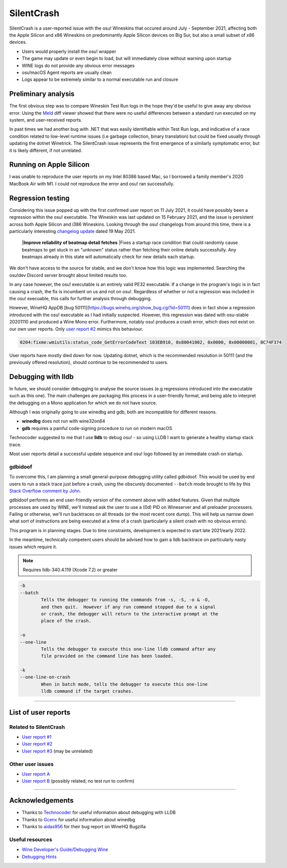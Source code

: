########################################
SilentCrash
########################################

.. rst-class:: wineskin-version
    
    | This article is applicable to the following wrappers:
    | • `Technocoder <https://osu.ppy.sh/users/10338558>`_'s `Wineskin with macOS Catalina 10.15 support <https://osu.ppy.sh/community/forums/topics/1106057>`_
    | • `Technocoder <https://osu.ppy.sh/users/10338558>`_'s `Wineskin with Apple Silicon support <https://osu.ppy.sh/community/forums/topics/682197>`_


SilentCrash is a user-reported issue with the osu! Wineskins that occured around July - September 2021, affecting both the Apple Silicon and x86 Wineskins on predominantly Apple Silicon devices on Big Sur, but also a small subset of x86 devices.

- Users would properly install the osu! wrapper
- The game may update or even begin to load, but will immediately close without warning upon startup
- WINE logs do not provide any obvious error messages
- osu!macOS Agent reports are usually clean
- Logs appear to be extremely similar to a normal executable run and closure

****************************************
Preliminary analysis
****************************************

The first obvious step was to compare Wineskin Test Run logs in the hope they'd be useful to give away any obvious error. Using the `Meld <http://meldmerge.org/>`_ diff viewer showed that there were no useful differences between a standard run executed on my system, and user-received reports.

.. image:: ../assets/meld.png
    :alt: Meld window comparing test run log files

In past times we had another bug with .NET that was easily identifiable within Test Run logs, and indicative of a race condition related to low-level runtime issues (i.e garbage collection, binary translation) but could be fixed usually through updating the dotnet Winetrick. The SilentCrash issue represents the first emergence of a similarly symptomatic error, but it is likely different, if not unrelated.

****************************************
Running on Apple Silicon
****************************************

I was unable to reproduce the user reports on my Intel 80386 based Mac, so I borrowed a family member's 2020 MacBook Air with M1. I could not reproduce the error and osu! ran successfully.

****************************************
Regression testing
****************************************

Considering this issue popped up with the first confirmed user report on 11 July 2021, it could have possibly been a regression within the osu! executable. The Wineskin was last updated on 15 February 2021, and the issue is persistent across both Apple Silicon and i386 Wineskins. Looking through the osu! changelogs from around this time, there is a particularly interesting `changelog update <https://osu.ppy.sh/home/changelog/stable40/20210519.3>`_ dated 19 May 2021.

    |**Improve reliability of beatmap detail fetches**
    |Fixes a startup race condition that could randomly cause beatmaps to get stuck in an "unknown" status rather than fetching their online details successfully. Any beatmaps already in this state will automatically check for new details each startup.

We don't have access to the source for stable, and we don't know how this logic was implemented. Searching the osu!dev Discord server brought about limited results too. 

In any case however, the osu! executable is an entirely valid PE32 executable. If a change in the program's logic is in fact causing a crash, the fix is incumbent on us and not on osu!. Regardless of whether or not a regression was included in the osu! execuable, this calls for further analysis through debugging.

However, WineHQ AppDB [bug 50111](https://bugs.winehq.org/show_bug.cgi?id=50111) does in fact show a regression introduced with the osu! executable as I had initially suspected. However, this regression was dated with osu-stable 20201110 and produced a Wine Mono error. Furthermore, notably osu! produces a crash error, which does not exist on our own user reports. Only `user report #2 <https://osu.ppy.sh/community/forums/posts/8221806>`_ mimics this behaviour.

.. code-block:: bash

    0204:fixme:wmiutils:status_code_GetErrorCodeText 103EB910, 0x80041002, 0x0000, 0x00000001, 0C74F374

User reports have mostly died down for now. Updating dotnet, which is the recommended resolution in 50111 (and the previously offered resolution), should continue to be recommended to users.

****************************************
Debugging with lldb
****************************************

In future, we should consider debugging to analyse the source issues (e.g regressions introduced into the executable such as this one). The main challenges are packaging this process in a user-friendly format, and being able to interpret the debugging on a Mono application for which we do not have source.

Although I was originally going to use winedbg and gdb, both are incompatible for different reasons.

- **winedbg** does not run with wine32on64
- **gdb** requires a painful code-signing procedure to run on modern macOS

Technocoder suggested to me that I use **lldb** to debug osu! - so using LLDB I want to generate a healthy startup stack trace.

Most user reports detail a successful update sequence and osu! logo followed by an immediate crash on startup. 

========================================
gdbidoof
========================================

To overcome this, I am planning a small general-purpose debugging utility called gdbidoof. This would be used by end users to run a stack trace just before a crash, using the obscurely documented ``--batch`` mode brought to life by this `Stack Overflow comment by John <https://stackoverflow.com/a/36580453/6299634>`_.

gdbidoof performs an end user-friendly version of the comment above with added features. Given that multiple processes are used by WINE, we'll instead ask the user to use a (0d) PID on Wineserver and all preloader processers. Failing or otherwise, we'll run backtraces on all threads (or the most recent core dump). This will help us narrow down what sort of instructions are being executed at a time of a crash (particularly a silent crash with no obvious errors).

This program is in planning stages. Due to time constraints, development is expected to start late 2021/early 2022.

In the meantime, technically competent users should be advised how to gain a lldb backtrace on particularly nasty issues which require it.

.. note::

    Requires lldb-340.4.119 (Xcode 7.2) or greater

.. code-block:: bash

    -b 
    --batch 
            Tells the debugger to running the commands from -s, -S, -o & -O,
            and then quit.  However if any run command stopped due to a signal
            or crash, the debugger will return to the interactive prompt at the
            place of the crash.

    -o 
    --one-line 
            Tells the debugger to execute this one-line lldb command after any
            file provided on the command line has been loaded.

    -k 
    --one-line-on-crash 
            When in batch mode, tells the debugger to execute this one-line
            lldb command if the target crashes.



.. todo::

    Run immediate backtrace on startup - this is where the game is quitting for end-users. And you should run it on a M1 as well

*****

****************************************
List of user reports
****************************************

========================================
Related to SilentCrash
========================================

- `User report #1 <https://osu.ppy.sh/community/forums/posts/8191421>`_
- `User report #2 <https://osu.ppy.sh/community/forums/posts/8221806>`_
- `User report #3 <https://osu.ppy.sh/community/forums/posts/8247767>`_ (may be unrelated)

========================================
Other user issues
========================================

- `User report A <https://osu.ppy.sh/community/forums/posts/8162613>`_
- `User report B <https://osu.ppy.sh/community/forums/posts/8168700>`_ (possibly related; no test run to confirm)

.. todo::

    Need to add cpu core priority/affinity to end user troubleshooting

*****

****************************************
Acknowledgements
****************************************

- Thanks to `Technocoder <https://osu.ppy.sh/users/10338558>`_ for useful information about debugging with LLDB
- Thanks to `Gcenx <https://github.com/Gcenx/>`_ for useful information about winedbg
- Thanks to `aidas956 <https://bugs.winehq.org/show_bug.cgi?id=50111>`_ for their bug report on WineHQ Bugzilla

========================================
Useful resources
========================================

- `Wine Developer's Guide/Debugging Wine <https://wiki.winehq.org/Wine_Developer%27s_Guide/Debugging_Wine>`_
- `Debugging Hints <https://wiki.winehq.org/Debugging_Hints>`_